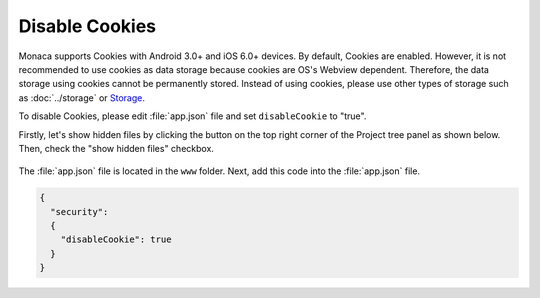 
=============================
Disable Cookies
=============================

Monaca supports Cookies with Android 3.0+ and iOS 6.0+ devices. By default, Cookies are enabled. However, it is not recommended to use cookies as data storage because cookies are OS's Webview dependent. Therefore, the data storage using cookies cannot be permanently stored. Instead of using cookies, please use other types of storage such as :doc:`../storage` or `Storage <http://docs.monaca.mobi/reference/phonegap_34/en/storage/storage/>`_.

To disable Cookies, please edit :file:`app.json` file and set ``disableCookie`` to "true".

Firstly, let's show hidden files by clicking the button on the top right corner of the Project tree panel as shown below. Then, check the "show hidden files" checkbox.

  .. image:: images/show_hidden_files.png
    :width: 200px

The :file:`app.json` file is located in the ``www`` folder. Next, add this code into the :file:`app.json` file.

.. code-block:: javascript

  {
    "security":
    {
      "disableCookie": true 
    }
  }

